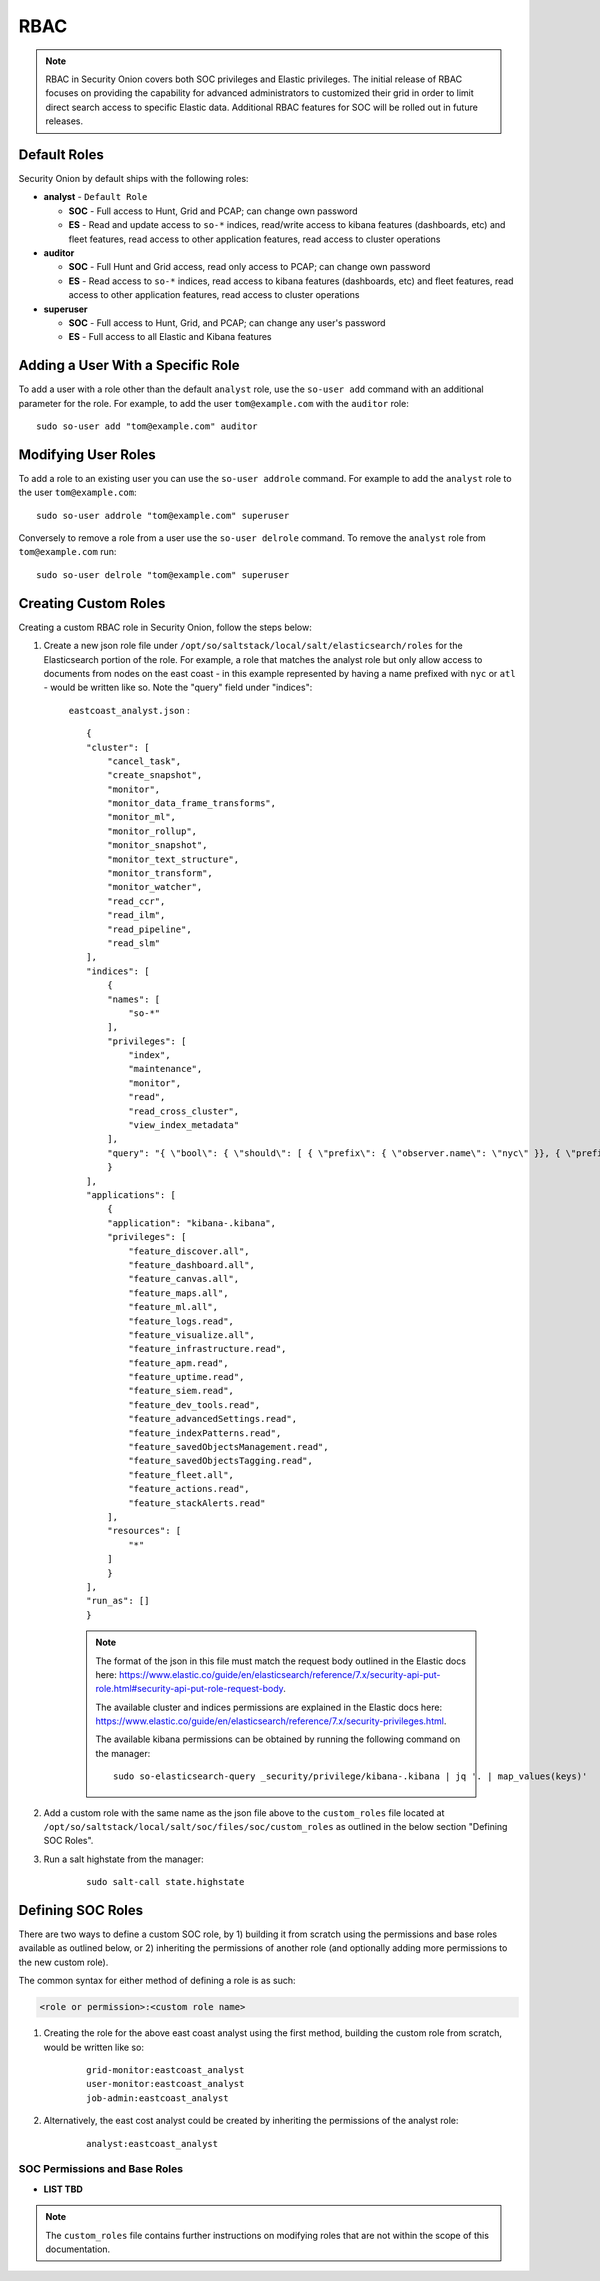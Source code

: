 .. _rbac:

RBAC
====

.. note::

    RBAC in Security Onion covers both SOC privileges and Elastic privileges. 
    The initial release of RBAC focuses on providing the capability for advanced administrators to customized their grid in order to limit direct search access to specific Elastic data. 
    Additional RBAC features for SOC will be rolled out in future releases.


Default Roles
-------------

Security Onion by default ships with the following roles:

* **analyst** - ``Default Role``

  * **SOC** - Full access to Hunt, Grid and PCAP; can change own password
  * **ES** - Read and update access to ``so-*`` indices, read/write access to kibana features (dashboards, etc) and fleet features, read access to other application features, read access to cluster operations

* **auditor**

  * **SOC** - Full Hunt and Grid access, read only access to PCAP; can change own password 
  * **ES** - Read access to ``so-*`` indices, read access to kibana features (dashboards, etc) and fleet features, read access to other application features, read access to cluster operations

* **superuser**

  * **SOC** - Full access to Hunt, Grid, and PCAP; can change any user's password
  * **ES** - Full access to all Elastic and Kibana features


Adding a User With a Specific Role
----------------------------------

To add a user with a role other than the default ``analyst`` role, use the ``so-user add`` command with an additional parameter for the role. 
For example, to add the user ``tom@example.com`` with the ``auditor`` role:

::

    sudo so-user add "tom@example.com" auditor


Modifying User Roles
----------------------

To add a role to an existing user you can use the ``so-user addrole`` command. For example to add the ``analyst`` role to the user ``tom@example.com``:

::

    sudo so-user addrole "tom@example.com" superuser

Conversely to remove a role from a user use the ``so-user delrole`` command. To remove the ``analyst`` role from ``tom@example.com`` run:

::

    sudo so-user delrole "tom@example.com" superuser


Creating Custom Roles
---------------------

Creating a custom RBAC role in Security Onion, follow the steps below:

1. Create a new json role file under ``/opt/so/saltstack/local/salt/elasticsearch/roles`` for the Elasticsearch portion of the role. For example, a role that matches the analyst role but only allow access to documents from nodes on the east coast - in this example represented by having a name prefixed with ``nyc`` or ``atl`` - would be written like so. Note the "query" field under "indices":

    ``eastcoast_analyst.json`` :
    ::

        {
        "cluster": [
            "cancel_task",
            "create_snapshot",
            "monitor",
            "monitor_data_frame_transforms",
            "monitor_ml",
            "monitor_rollup",
            "monitor_snapshot",
            "monitor_text_structure",
            "monitor_transform",
            "monitor_watcher",
            "read_ccr",
            "read_ilm",
            "read_pipeline",
            "read_slm"
        ],
        "indices": [
            {
            "names": [
                "so-*"
            ],
            "privileges": [
                "index",
                "maintenance",
                "monitor",
                "read",
                "read_cross_cluster",
                "view_index_metadata"
            ],
            "query": "{ \"bool\": { \"should\": [ { \"prefix\": { \"observer.name\": \"nyc\" }}, { \"prefix\": { \"observer.name\": \"atl\" }} ]}}"
            }
        ],
        "applications": [
            {
            "application": "kibana-.kibana",
            "privileges": [
                "feature_discover.all",
                "feature_dashboard.all",
                "feature_canvas.all",
                "feature_maps.all",
                "feature_ml.all",
                "feature_logs.read",
                "feature_visualize.all",
                "feature_infrastructure.read",
                "feature_apm.read",
                "feature_uptime.read",
                "feature_siem.read",
                "feature_dev_tools.read",
                "feature_advancedSettings.read",
                "feature_indexPatterns.read",
                "feature_savedObjectsManagement.read",
                "feature_savedObjectsTagging.read",
                "feature_fleet.all",
                "feature_actions.read",
                "feature_stackAlerts.read"
            ],
            "resources": [
                "*"
            ]
            }
        ],
        "run_as": []
        }

    .. note::

        The format of the json in this file must match the request body outlined in the Elastic docs here: https://www.elastic.co/guide/en/elasticsearch/reference/7.x/security-api-put-role.html#security-api-put-role-request-body.

        The available cluster and indices permissions are explained in the Elastic docs here: https://www.elastic.co/guide/en/elasticsearch/reference/7.x/security-privileges.html.

        The available kibana permissions can be obtained by running the following command on the manager:

        ::

            sudo so-elasticsearch-query _security/privilege/kibana-.kibana | jq '. | map_values(keys)'


2. Add a custom role with the same name as the json file above to the ``custom_roles`` file located at ``/opt/so/saltstack/local/salt/soc/files/soc/custom_roles`` as outlined in the below section "Defining SOC Roles".

3. Run a salt highstate from the manager:

    ::

        sudo salt-call state.highstate


Defining SOC Roles
------------------

There are two ways to define a custom SOC role, by 1) building it from scratch using the permissions and base roles available as outlined below, or 2) inheriting the permissions of another role (and optionally adding more permissions to the new custom role).

The common syntax for either method of defining a role is as such:

.. code-block:: text

    <role or permission>:<custom role name>


1. Creating the role for the above east coast analyst using the first method, building the custom role from scratch, would be written like so:

    ::

        grid-monitor:eastcoast_analyst
        user-monitor:eastcoast_analyst
        job-admin:eastcoast_analyst

2. Alternatively, the east cost analyst could be created by inheriting the permissions of the analyst role:

    ::

        analyst:eastcoast_analyst



SOC Permissions and Base Roles
^^^^^^^^^^^^^^^^^^^^^^^^^^^^^^


* **LIST TBD**


.. note::
    
    The ``custom_roles`` file contains further instructions on modifying roles that are not within the scope of this documentation.


